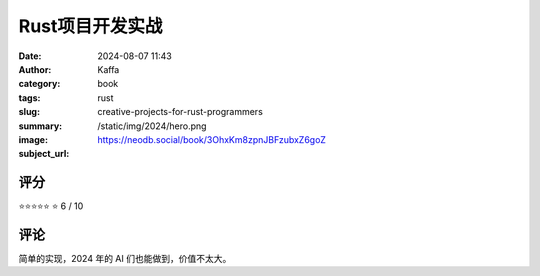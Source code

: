 Rust项目开发实战
########################################################

:date: 2024-08-07 11:43
:author: Kaffa
:category: book
:tags: rust
:slug: creative-projects-for-rust-programmers
:summary: 
:image: /static/img/2024/hero.png
:subject_url: https://neodb.social/book/3OhxKm8zpnJBFzubxZ6goZ



评分
====================

⭐⭐⭐⭐⭐
⭐ 6 / 10


评论
====================

简单的实现，2024 年的 AI 们也能做到，价值不太大。
